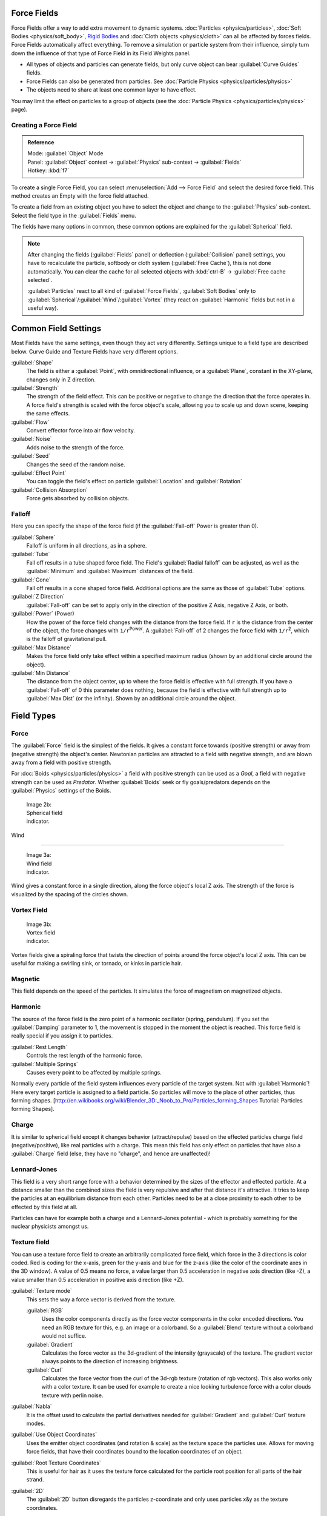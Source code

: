 

..    TODO/Review: {{review|partial=X|text=Boid isn't explained, need more img}} .


Force Fields
============

Force Fields offer a way to add extra movement to dynamic systems. :doc:`Particles <physics/particles>`\ , :doc:`Soft Bodies <physics/soft_body>`\ , `Rigid Bodies <http://wiki.blender.org/index.php/User:Sergof/GSoC2012/Documentation>`__ and :doc:`Cloth objects <physics/cloth>` can all be affected by forces fields. Force Fields automatically affect everything. To remove a simulation or particle system from their influence, simply turn down the influence of that type of Force Field in its Field Weights panel.


- All types of objects and particles can generate fields, but only curve object can bear :guilabel:`Curve Guides` fields.
- Force Fields can also be generated from particles. See :doc:`Particle Physics <physics/particles/physics>`
- The objects need to share at least one common layer to have effect.

You may limit the effect on particles to a group of objects (see the :doc:`Particle Physics <physics/particles/physics>` page).


Creating a Force Field
----------------------


.. admonition:: Reference
   :class: refbox

   | Mode:     :guilabel:`Object` Mode
   | Panel:    :guilabel:`Object` context → :guilabel:`Physics` sub-context → :guilabel:`Fields`
   | Hotkey:   :kbd:`f7`


To create a single Force Field,
you can select :menuselection:`Add --> Force Field` and select the desired force field.
This method creates an Empty with the force field attached.

To create a field from an existing object you have to select the object and change to the
:guilabel:`Physics` sub-context. Select the field type in the :guilabel:`Fields` menu.

The fields have many options in common,
these common options are explained for the :guilabel:`Spherical` field.


.. admonition:: Note
   :class: note


   After changing the fields (\ :guilabel:`Fields` panel) or deflection
   (\ :guilabel:`Collision` panel) settings, you have to recalculate the particle,
   softbody or cloth system (\ :guilabel:`Free Cache`\ ), this is not done automatically. You can
   clear the cache for all selected objects with :kbd:`ctrl-B` → :guilabel:`Free cache
   selected`\ .

   :guilabel:`Particles` react to all kind of :guilabel:`Force Fields`\ , :guilabel:`Soft Bodies` only to :guilabel:`Spherical`\ /\ :guilabel:`Wind`\ /\ :guilabel:`Vortex` (they react on :guilabel:`Harmonic` fields but not in a useful way).


Common Field Settings
=====================

Most Fields have the same settings, even though they act very differently.
Settings unique to a field type are described below.
Curve Guide and Texture Fields have very different options.

:guilabel:`Shape`
   The field is either a :guilabel:`Point`\ , with omnidirectional influence, or a :guilabel:`Plane`\ , constant in the XY-plane, changes only in Z direction.

:guilabel:`Strength`
   The strength of the field effect. This can be positive or negative to change the direction that the force operates in. A force field's strength is scaled with the force object's scale, allowing you to scale up and down scene, keeping the same effects.
:guilabel:`Flow`
   Convert effector force into air flow velocity.

:guilabel:`Noise`
   Adds noise to the strength of the force.
:guilabel:`Seed`
   Changes the seed of the random noise.

:guilabel:`Effect Point`
   You can toggle the field's effect on particle :guilabel:`Location` and :guilabel:`Rotation`

:guilabel:`Collision Absorption`
   Force gets absorbed by collision objects.


Falloff
-------

Here you can specify the shape of the force field
(if the :guilabel:`Fall-off` Power is greater than 0).

:guilabel:`Sphere`
   Falloff is uniform in all directions, as in a sphere.
:guilabel:`Tube`
   Fall off results in a tube shaped force field.
   The Field's :guilabel:`Radial falloff` can be adjusted, as well as the :guilabel:`Minimum` and :guilabel:`Maximum` distances of the field.
:guilabel:`Cone`
   Fall off results in a cone shaped force field. Additional options are the same as those of :guilabel:`Tube` options.

:guilabel:`Z Direction`
   :guilabel:`Fall-off` can be set to apply only in the direction of the positive Z Axis, negative Z Axis, or both.

:guilabel:`Power` (Power)
   How the power of the force field changes with the distance from the force field. If ``r`` is the distance from the center of the object, the force changes with ``1/r``\ :sup:`Power`\ . A :guilabel:`Fall-off` of 2 changes the force field with ``1/r``\ :sup:`2`\ , which is the falloff of gravitational pull.

:guilabel:`Max Distance`
   Makes the force field only take effect within a specified maximum radius (shown by an additional circle around the object).
:guilabel:`Min Distance`
   The distance from the object center, up to where the force field is effective with full strength. If you have a :guilabel:`Fall-off` of 0 this parameter does nothing, because the field is effective with full strength up to :guilabel:`Max Dist` (or the infinity). Shown by an additional circle around the object.


Field Types
===========


Force
-----

The :guilabel:`Force` field is the simplest of the fields. It gives a constant force towards
(positive strength) or away from (negative strength) the object's center.
Newtonian particles are attracted to a field with negative strength,
and are blown away from a field with positive strength.

For :doc:`Boids <physics/particles/physics>` a field with positive strength can be used as a *Goal*\ , a field with negative strength can be used as *Predator*\ . Whether :guilabel:`Boids` seek or fly goals/predators depends on the :guilabel:`Physics` settings of the Boids.


.. figure:: /images/UM_PART_XIII_KST_PI03.jpg
   :width: 100px
   :figwidth: 100px

   Image 2b: Spherical field indicator.


Wind

----


.. figure:: /images/UM_PART_XIII_KST_PI02.jpg
   :width: 100px
   :figwidth: 100px

   Image 3a: Wind field indicator.


Wind gives a constant force in a single direction, along the force object's local Z axis.
The strength of the force is visualized by the spacing of the circles shown.


Vortex Field
------------


.. figure:: /images/UM_PART_XIII_KST_PI04.jpg
   :width: 100px
   :figwidth: 100px

   Image 3b: Vortex field indicator.


Vortex fields give a spiraling force that twists the direction of points around the force
object's local Z axis. This can be useful for making a swirling sink, or tornado,
or kinks in particle hair.


Magnetic
--------

This field depends on the speed of the particles.
It simulates the force of magnetism on magnetized objects.


Harmonic
--------

The source of the force field is the zero point of a harmonic oscillator (spring, pendulum).
If you set the :guilabel:`Damping` parameter to 1,
the movement is stopped in the moment the object is reached.
This force field is really special if you assign it to particles.

:guilabel:`Rest Length`
   Controls the rest length of the harmonic force.
:guilabel:`Multiple Springs`
   Causes every point to be affected by multiple springs.

Normally every particle of the field system influences every particle of the target system.
Not with :guilabel:`Harmonic`\ ! Here every target particle is assigned to a field particle.
So particles will move to the place of other particles, thus forming shapes.
[http://en.wikibooks.org/wiki/Blender_3D:_Noob_to_Pro/Particles_forming_Shapes Tutorial:
Particles forming Shapes].


Charge
------

It is similar to spherical field except it changes behavior (attract/repulse)
based on the effected particles charge field (negative/positive),
like real particles with a charge.
This mean this field has only effect on particles that have also a :guilabel:`Charge` field
(else, they have no "charge", and hence are unaffected)!


Lennard-Jones
-------------

This field is a very short range force with a behavior determined by the sizes of the effector
and effected particle. At a distance smaller than the combined sizes the field is very
repulsive and after that distance it's attractive.
It tries to keep the particles at an equilibrium distance from each other.
Particles need to be at a close proximity to each other to be effected by this field at all.

Particles can have for example both a charge and a Lennard-Jones potential - which is probably
something for the nuclear physicists amongst us.


Texture field
-------------

You can use a texture force field to create an arbitrarily complicated force field,
which force in the 3 directions is color coded. Red is coding for the x-axis,
green for the y-axis and blue for the z-axis
(like the color of the coordinate axes in the 3D window). A value of 0.5 means no force,
a value larger than 0.5 acceleration in negative axis direction (like -Z),
a value smaller than 0.5 acceleration in positive axis direction (like +Z).

:guilabel:`Texture mode`
   This sets the way a force vector is derived from the texture.

   :guilabel:`RGB`
      Uses the color components directly as the force vector components in the color encoded directions. You need an RGB texture for this, e.g. an image or a colorband. So a :guilabel:`Blend` texture without a colorband would not suffice.
   :guilabel:`Gradient`
      Calculates the force vector as the 3d-gradient of the intensity (grayscale) of the texture. The gradient vector always points to the direction of increasing brightness.
   :guilabel:`Curl`
      Calculates the force vector from the curl of the 3d-rgb texture (rotation of rgb vectors). This also works only with a color texture. It can be used for example to create a nice looking turbulence force with a color clouds texture with perlin noise.

:guilabel:`Nabla`
   It is the offset used to calculate the partial derivatives needed for :guilabel:`Gradient` and :guilabel:`Curl` texture modes.

:guilabel:`Use Object Coordinates`
   Uses the emitter object coordinates (and rotation & scale) as the texture space the particles use. Allows for moving force fields, that have their coordinates bound to the location coordinates of an object.

:guilabel:`Root Texture Coordinates`
   This is useful for hair as it uses the texture force calculated for the particle root position for all parts of the hair strand.

:guilabel:`2D`
   The :guilabel:`2D` button disregards the particles z-coordinate and only uses particles x&y as the texture coordinates.

Remember that only procedural texture are truly 3D.


Examples
~~~~~~~~


- A single colored texture 0.5/0.0/0.5 creates a force in the direction of the positive y-axis, e.g. hair is orientated to the y-axis.
- A blend texture with colorband can be used to created a force "plane". E.g. on the left side 0.5/0.5/0.5, on the right side 1.0/0.5/0.5 you have a force plane perpendicular to XY (i.e. parallel to Z). If you use an object for the coordinates, you can use the object to push particles around.
- An animated wood texture can be used to create a wave like motion.


Curve Guide
-----------


.. figure:: /images/CurveGuideForceField.jpg

   Image 4a: A Curve Guide field.


:guilabel:`Curve` objects can be the source of a :guilabel:`Curve Guide` field. You can guide particles along a certain path, they don't affect Softbodys. A typical scenario would be to move a red blood cell inside a vein, or to animate the particle flow in a motor. You can use :guilabel:`Curve Guide`\ s also to shape certain hair strands - though this may no longer be used as often now because we have the :doc:`Particle Mode <physics/particles/mode>`\ . Since you can animate curves as Softbody or any other usual way, you may build very complex animations while keeping great control and keeping the simulation time to a minimum.

The option :guilabel:`Curve Follow` does not work for particles.
Instead you have to set :guilabel:`Angular Velocity`
(in the :guilabel:`Physics` panel of the :guilabel:`Particle` sub-context)
to :guilabel:`Spin` and leave the rotation constant (i.e. don't turn on :guilabel:`Dynamic`\ ).

:guilabel:`Curve Guide`\ s affect all particles on the same layer, independently from their distance to the curve. If you have several guides in a layer, their fields add up to each other (the way you may have learned it in your physics course). But you can limit their influence radius:

:guilabel:`Minimum Distance`
   The distance from the curve, up to where the force field is effective with full strength. If you have a :guilabel:`Fall-off` of 0 this parameter does nothing, because the field is effective with full strength up to :guilabel:`MaxDist` (or the infinity). :guilabel:`MinDist` is shown with a circle at the endpoints of the curve in the 3D window.


:guilabel:`Free`
   Fraction of particle life time, that is not used for the curve.

:guilabel:`Fall-off`
   This setting governs the strength of the guide between :guilabel:`MinDist` and :guilabel:`MaxDist`\ . A :guilabel:`Fall-off` of 1 means a linear progression.

A particle follows a :guilabel:`Curve Guide` during it's lifetime,
the velocity depends from it's lifetime and the length of the path.

:guilabel:`Additive`
   If you use :guilabel:`Additive`\ , the speed of the particles is also evaluated depending on the :guilabel:`Fall-off`\ .
:guilabel:`Weights`
   Use Curve weights to influence the particle influence along the curve.
:guilabel:`Maximum Distance`\ /\ :guilabel:`Use Max`
   The maximum influence radius. Shown by an additional circle around the curve object.

The other settings govern the form of the force field along the curve.

:guilabel:`Clumping Amount`
   The particles come together at the end of the curve (1) or they drift apart (-1).
:guilabel:`Shape`
   Defines the form in which the particles come together. +0.99: the particles meet at the end of the curve. 0: linear progression along the curve. -0.99: the particles meet at the beginning of the curve.


.. figure:: /images/Blender3D_CurveGuideKink.jpg
   :width: 400px
   :figwidth: 400px

   Image 4b: Kink options of a curve guide. From left to right: Radial, Wave, Braid, Roll.
   `Animation <http://www.vimeo.com/1866538>`__


With the drop down box :guilabel:`Kink`\ , you can vary the form of the force field:
:guilabel:`Curl`
   The radius of the influence depends on the distance of the curve to the emitter.
:guilabel:`Radial`
   A three dimensional, standing wave.
:guilabel:`Wave`
   A two dimensional, standing wave.
:guilabel:`Braid`
   Braid.
:guilabel:`Roll`
   A one dimensional, standing wave.

It is not so easy to describe the resulting shapes, I hope it's shown clearly enough in
(\ *Image 4b*\ ).

:guilabel:`Frequency`
   The frequency of the offset.
:guilabel:`Shape`
   Adjust the offset to the beginning/end.
:guilabel:`Amplitude`
   The Amplitude of the offset.


Boid

----


Boid probably comes from theoretical works.
:guilabel:`Boids` is an artificial life program, developed by Craig Reynolds in 1986, which simulates the flocking behaviour of birds. His paper on this topic was published in 1987 in the proceedings of the ACM SIGGRAPH conference. The name refers to a "bird-like object", but its pronunciation evokes that of "bird" in a stereotypical New York accent.
As with most artificial life simulations, Boids is an example of emergent behavior; that is,
the complexity of Boids arises from the interaction of individual agents (the boids,
in this case) adhering to a set of simple rules.
The rules applied in the simplest Boids world are as follows:
separation: steer to avoid crowding local flockmates
alignment: steer towards the average heading of local flockmates
cohesion: steer to move toward the average position (center of mass) of local flockmates
More complex rules can be added, such as obstacle avoidance and goal seeking.


Turbulence
----------

Create a random turbulence effect with a 3d noise.

:guilabel:`Size`
   Indicates the scale of the noise.
:guilabel:`Global`
   Makes the size and strength of the noise relative to the world, instead of the object it is attached to.


Drag

----


Drag is a force that works to resist particle motion by slowing it down.

:guilabel:`Linear`
   Drag component proportional to velocity.
:guilabel:`Quadratic`
   Drag component proportional to the square of the velocity.


Links
-----


-

FIXME(Link Type Unsupported: template;
[[Template:Release Notes/2.48/WindCollisions|Wind & Deflector force update 2.48]]
)

- `Particle options and guides (v2.40) <http://www.blender.org/development/release-logs/blender-240/new-particle-options-and-guides/>`__


